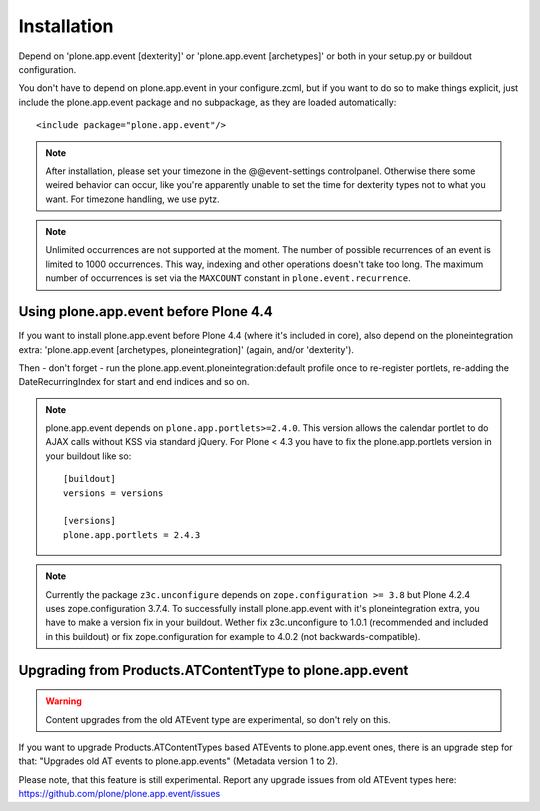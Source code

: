 Installation
============

Depend on 'plone.app.event [dexterity]' or 'plone.app.event [archetypes]' or
both in your setup.py or buildout configuration.

You don't have to depend on plone.app.event in your configure.zcml, but if you
want to do so to make things explicit, just include the plone.app.event package
and no subpackage, as they are loaded automatically::

    <include package="plone.app.event"/>

.. note::

  After installation, please set your timezone in the @@event-settings
  controlpanel. Otherwise there some weired behavior can occur, like you're
  apparently unable to set the time for dexterity types not to what you want.
  For timezone handling, we use pytz.

.. note::

  Unlimited occurrences are not supported at the moment. The number of possible
  recurrences of an event is limited to 1000 occurrences. This way, indexing
  and other operations doesn't take too long.  The maximum number of
  occurrences is set via the ``MAXCOUNT`` constant in
  ``plone.event.recurrence``.


Using plone.app.event before Plone 4.4
--------------------------------------

If you want to install plone.app.event before Plone 4.4 (where it's included in
core), also depend on the ploneintegration extra: 'plone.app.event [archetypes,
ploneintegration]' (again, and/or 'dexterity').

Then - don't forget - run the plone.app.event.ploneintegration:default profile
once to re-register portlets, re-adding the DateRecurringIndex for start and
end indices and so on.

.. note::

  plone.app.event depends on ``plone.app.portlets>=2.4.0``. This version allows
  the calendar portlet to do AJAX calls without KSS via standard jQuery. For
  Plone < 4.3 you have to fix the plone.app.portlets version in your buildout
  like so::

    [buildout]
    versions = versions

    [versions]
    plone.app.portlets = 2.4.3

.. note::

  Currently the package ``z3c.unconfigure`` depends on ``zope.configuration >=
  3.8`` but Plone 4.2.4 uses zope.configuration 3.7.4. To successfully install
  plone.app.event with it's ploneintegration extra, you have to make a version
  fix in your buildout. Wether fix z3c.unconfigure to 1.0.1 (recommended and
  included in this buildout) or fix zope.configuration for example to 4.0.2
  (not backwards-compatible).


Upgrading from Products.ATContentType to plone.app.event
--------------------------------------------------------

.. warning::

  Content upgrades from the old ATEvent type are experimental, so don't rely
  on this.

If you want to upgrade Products.ATContentTypes based ATEvents to
plone.app.event ones, there is an upgrade step for that: "Upgrades old AT
events to plone.app.events" (Metadata version 1 to 2).

Please note, that this feature is still experimental. Report any upgrade issues
from old ATEvent types here: https://github.com/plone/plone.app.event/issues

